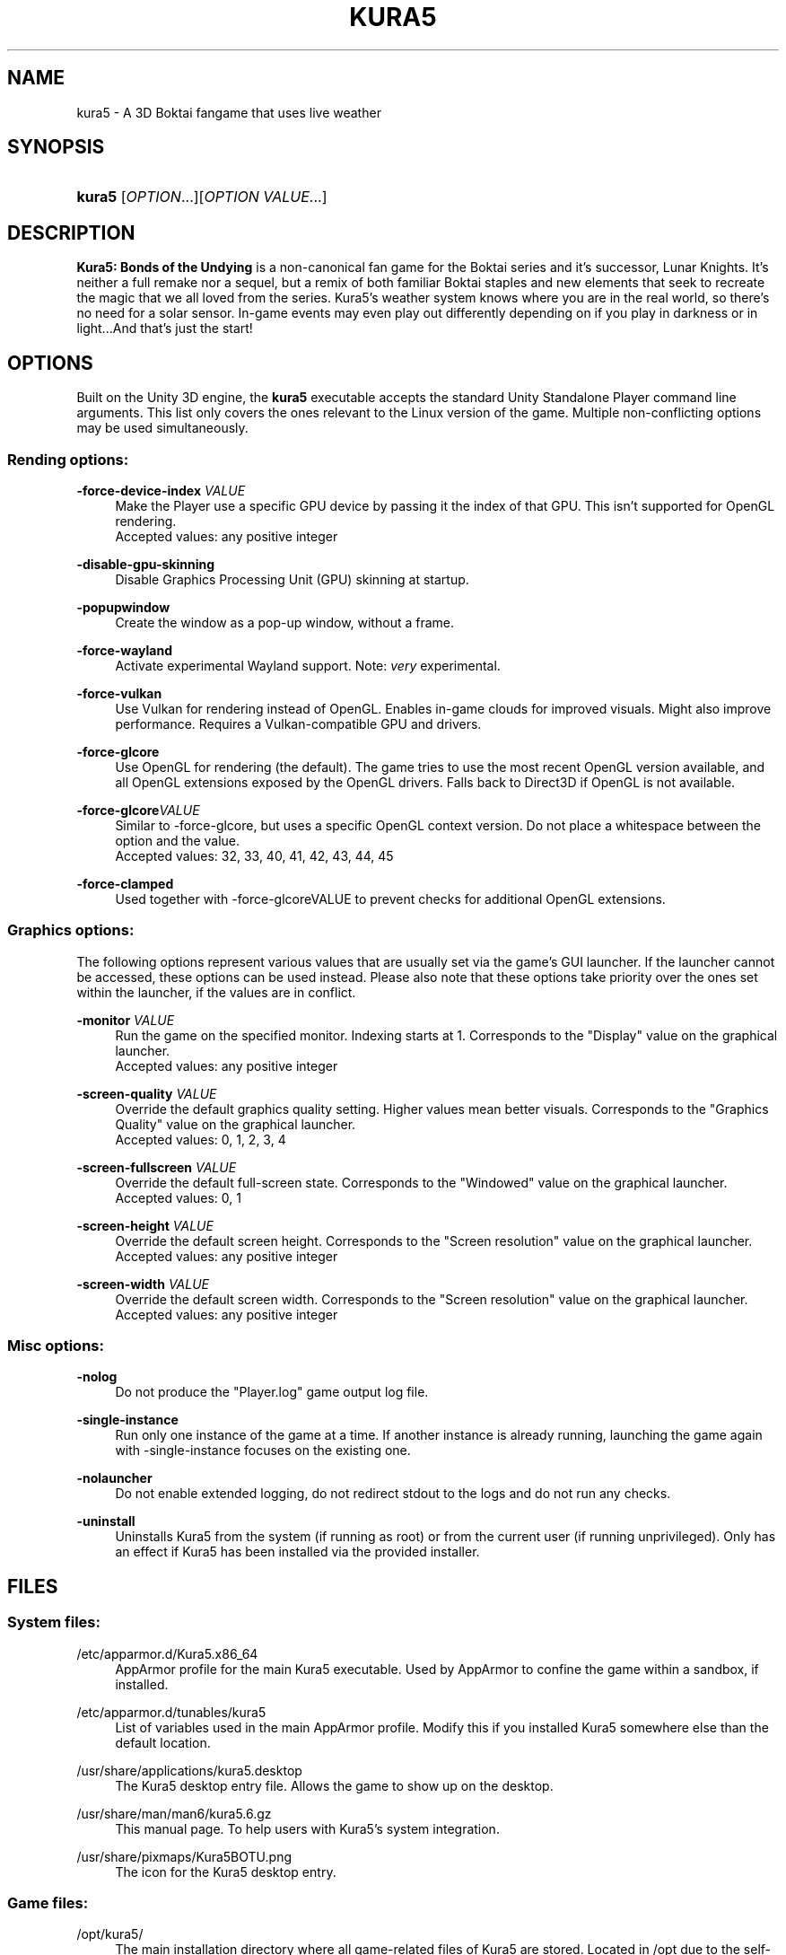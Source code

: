 .TH "KURA5" "6" "2022-5-27" "The Kura5 Project" "BSD Games Manual"
.\" For the purposes of portability
.ie \n(.g .ds Aq \(aq
.el       .ds Aq '
.\" Disabling hyphenation
.nh
.\" Disabling justification
.ad l
.\"
.\"
.\"
.SH "NAME"
kura5 \- A 3D Boktai fangame that uses live weather
.SH "SYNOPSIS"
.HP \w'\fBkura5\fR\ 'u
\fBkura5\fR [\fIOPTION\fR...][\fIOPTION VALUE\fR...]
.SH "DESCRIPTION"
.PP
\fBKura5: Bonds of the Undying\fR
is a non-canonical fan game for the Boktai series and it's successor, Lunar Knights. It's neither a full remake nor a sequel, but a remix of both familiar Boktai staples and new elements that seek to recreate the magic that we all loved from the series. Kura5's weather system knows where you are in the real world, so there's no need for a solar sensor. In-game events may even play out differently depending on if you play in darkness or in light...And that's just the start\&!
.SH "OPTIONS"
.PP
Built on the Unity 3D engine, the \fBkura5\fR executable accepts the standard Unity Standalone Player command line arguments. This list only covers the ones relevant to the Linux version of the game. Multiple non-conflicting options may be used simultaneously\&.
.SS "Rending options:"
.PP
\fB\-force-device-index\fR \fIVALUE\fR
.RS 4
Make the Player use a specific GPU device by passing it the index of that GPU. This isn't supported for OpenGL rendering. 
.RS 0
Accepted values: any positive integer
.RE
.RE
.PP
\fB\-disable-gpu-skinning\fR
.RS 4
Disable Graphics Processing Unit (GPU) skinning at startup.
.RE
.PP
\fB\-popupwindow\fR
.RS 4
Create the window as a pop-up window, without a frame.
.RE
.PP
\fB\-force-wayland\fR
.RS 4
Activate experimental Wayland support. Note: \fIvery\fR experimental.
.RE
.PP
\fB\-force-vulkan\fR
.RS 4
Use Vulkan for rendering instead of OpenGL. Enables in-game clouds for improved visuals. Might also improve performance. Requires a Vulkan-compatible GPU and drivers.
.RE
.PP
\fB\-force-glcore\fR
.RS 4
Use OpenGL for rendering (the default). The game tries to use the most recent OpenGL version available, and all OpenGL extensions exposed by the OpenGL drivers. Falls back to Direct3D if OpenGL is not available.
.RE
.PP
\fB\-force-glcore\fR\fIVALUE\fR
.RS 4
Similar to -force-glcore, but uses a specific OpenGL context version. Do not place a whitespace between the option and the value.
.RS 0
Accepted values: 32, 33, 40, 41, 42, 43, 44, 45
.RE
.RE
.PP
\fB\-force-clamped\fR
.RS 4
Used together with -force-glcoreVALUE to prevent checks for additional OpenGL extensions.
.RE
.SS "Graphics options:"
.PP
The following options represent various values that are usually set via the game's GUI launcher. If the launcher cannot be accessed, these options can be used instead. Please also note that these options take priority over the ones set within the launcher, if the values are in conflict.
.PP
\fB\-monitor\fR \fIVALUE\fR
.RS 4
Run the game on the specified monitor. Indexing starts at 1. Corresponds to the "Display" value on the graphical launcher.
.RS 0
Accepted values: any positive integer
.RE
.RE
.PP
\fB\-screen-quality\fR \fIVALUE\fR
.RS 4
Override the default graphics quality setting. Higher values mean better visuals. Corresponds to the "Graphics Quality" value on the graphical launcher.
.RS 0
Accepted values: 0, 1, 2, 3, 4
.RE
.RE
.PP
\fB\-screen-fullscreen\fR \fIVALUE\fR
.RS 4
Override the default full-screen state. Corresponds to the "Windowed" value on the graphical launcher.
.RS 0
Accepted values: 0, 1
.RE
.RE
.PP
\fB\-screen-height\fR \fIVALUE\fR
.RS 4
Override the default screen height. Corresponds to the "Screen resolution" value on the graphical launcher.
.RS 0
Accepted values: any positive integer
.RE
.RE
.PP
\fB\-screen-width\fR \fIVALUE\fR
.RS 4
Override the default screen width. Corresponds to the "Screen resolution" value on the graphical launcher.
.RS 0
Accepted values: any positive integer
.RE
.RE
.SS "Misc options:"
.PP
\fB\-nolog\fR
.RS 4
Do not produce the "Player.log" game output log file.
.RE
.PP
\fB\-single-instance\fR
.RS 4
Run only one instance of the game at a time. If another instance is already running, launching the game again with -single-instance focuses on the existing one.
.RE
.PP
\fB\-nolauncher\fR
.RS 4
Do not enable extended logging, do not redirect stdout to the logs and do not run any checks.
.RE
.PP
\fB\-uninstall\fR
.RS 4
Uninstalls Kura5 from the system (if running as root) or from the current user (if running unprivileged). Only has an effect if Kura5 has been installed via the provided installer.
.RE
.SH "FILES"
.PP
.SS "System files:"
.PP
/etc/apparmor.d/Kura5.x86_64
.RS 4
AppArmor profile for the main Kura5 executable. Used by AppArmor to confine the game within a sandbox, if installed.
.RE
.PP
/etc/apparmor.d/tunables/kura5
.RS 4
List of variables used in the main AppArmor profile. Modify this if you installed Kura5 somewhere else than the default location.
.RE
.PP
/usr/share/applications/kura5.desktop
.RS 4
The Kura5 desktop entry file. Allows the game to show up on the desktop.
.RE
.PP
/usr/share/man/man6/kura5.6.gz
.RS 4
This manual page. To help users with Kura5's system integration.
.RE
.PP
/usr/share/pixmaps/Kura5BOTU.png
.RS 4
The icon for the Kura5 desktop entry.
.RE
.SS "Game files:"
.PP
/opt/kura5/
.RS 4
The main installation directory where all game-related files of Kura5 are stored. Located in /opt due to the self-contained nature of Kura5.
.RE
.PP
/opt/kura5/kura5-launcher
.RS 4
A small shell script launcher for the Kura5 executable. Provides extended logging and tries to determine the best renderer if \fB'vulkan-tools'\fR is installed.
.RE
.PP
/opt/kura5/uninstall
.RS 4
Uninstall script provided with by the installer. Can be used to install the game. Can be called through the launcher with the '-uninstall' flag
.RE
.PP
/opt/kura5/Kura5.x86_64
.RS 4
The main executable of Kura5. Must be located inside the same directory as the "Kura5_Data" directory.
.RE
.PP
/opt/kura5/Kura5_Data/
.RS 4
All assets of Kura5 (textures, sounds, scripts, etc.) are located in this directory and its subdirectories. Must be located inside the same directory as the main "Kura5.x86_64" executable.
.RE
.SS "User files:"
.PP
$XDG_CONFIG_HOME/unity3d/Kura5/Kura5BOTU/
.RS 4
The directory which stores persistent user-specific configuration and save files.
.RE
.PP
$XDG_CONFIG_HOME/unity3d/Kura5/Kura5BOTU/Unity/
.RS 4
Directory for internal Unity configuration and log files.
.RE
.PP
$XDG_CONFIG_HOME/unity3d/Kura5/Kura5BOTU/Player.log
.RS 4
Output log file produced by the game. Contains general and debug information. Separate from messages printed to stdout. Generated anew on each game restart.
.RE
.PP
$XDG_CONFIG_HOME/unity3d/Kura5/Kura5BOTU/prefs
.RS 4
Persistent configuration file for the game settings. Sets the default values in the game launcher. Changes when values are modified in the game launcher.
.RE
.PP
$XDG_CONFIG_HOME/unity3d/Kura5/Kura5BOTU/save.bok
.RS 4
Persistent save files. The number on the save indicates the slot it will be loaded in.
.RE
.SH "AUTHORS"
.PP
"Kura5: Bonds of the Undying" by \fBChickenHat\fR (a.k.a. \fBDuque\fR) and the Kura5 team
.RS 0
See the full credits of the Kura5 project at \fIhttps://kura5.tumblr.com/credits\fR
.RE
.PP
Original Boktai-series by the \fBKonami Holdings Corporation\fR, produced by \fBHideo Kojima\fR, directed by \fBIkuya Nakamura\fR and made by all of the \fBOriginal Boktai Staff\fR
.PP
Manual pages and Linux integration by \fBEarthlySkies\fB
.SH "SEE ALSO"
.PP
\fBKura5 homepage\fR \- \fIhttps://chickenhat.itch.io/kura5-bonds-of-the-undying\fR
.PP
\fBKura5 Discord server\fR \- \fIhttps://discord.gg/Y5uWngK\fR
.PP
\fBProject Devlog\fR \- \fIhttps://kura5.tumblr.com\fR
